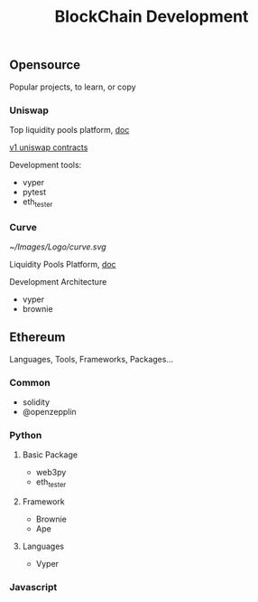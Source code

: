 #+TITLE: BlockChain Development
#+DESCRIPTION: All about of blockchain develop
#+KEYWORDS: blockchain, ethereum, nft, defi, web3
#+HTML_LINK_HOME: /blog

** Opensource

Popular projects, to learn, or copy

*** Uniswap

Top liquidity pools platform, [[https://docs.uniswap.org/][doc]]

[[https://github.com/Uniswap/v1-contracts][v1 uniswap contracts]]

Development tools:

- vyper
- pytest
- eth_tester


*** Curve

[[~/Images/Logo/curve.svg]]

Liquidity Pools Platform, [[https://curve.readthedocs.io/][doc]]

Development Architecture

- vyper
- brownie

** Ethereum

Languages, Tools, Frameworks, Packages...

*** Common

- solidity
- @openzepplin

*** Python

**** Basic Package

- web3py
- eth_tester

**** Framework

- Brownie
- Ape

**** Languages

- Vyper


*** Javascript
